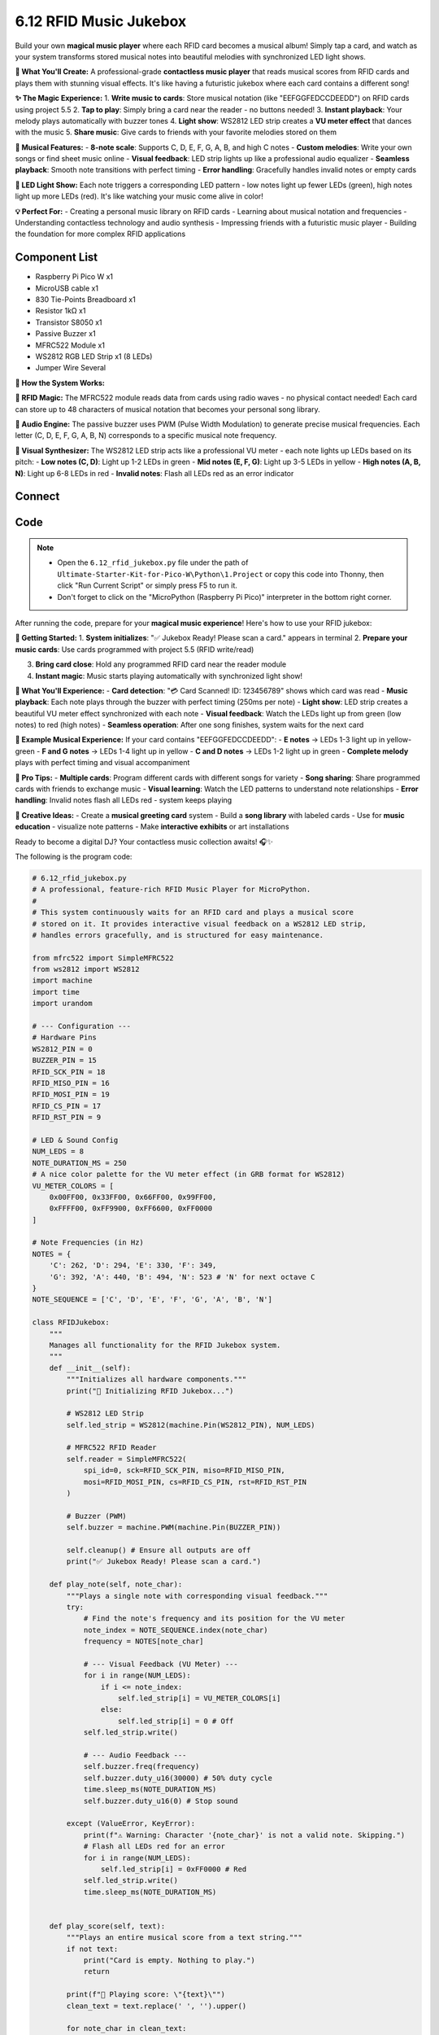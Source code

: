 6.12 RFID Music Jukebox
=========================
Build your own **magical music player** where each RFID card becomes a musical album! Simply tap a card, and watch as your system transforms stored musical notes into beautiful melodies with synchronized LED light shows.

**🎵 What You'll Create:**
A professional-grade **contactless music player** that reads musical scores from RFID cards and plays them with stunning visual effects. It's like having a futuristic jukebox where each card contains a different song!

**✨ The Magic Experience:**
1. **Write music to cards**: Store musical notation (like "EEFGGFEDCCDEEDD") on RFID cards using project 5.5
2. **Tap to play**: Simply bring a card near the reader - no buttons needed!
3. **Instant playback**: Your melody plays automatically with buzzer tones
4. **Light show**: WS2812 LED strip creates a **VU meter effect** that dances with the music
5. **Share music**: Give cards to friends with your favorite melodies stored on them

**🎼 Musical Features:**
- **8-note scale**: Supports C, D, E, F, G, A, B, and high C notes
- **Custom melodies**: Write your own songs or find sheet music online
- **Visual feedback**: LED strip lights up like a professional audio equalizer
- **Seamless playback**: Smooth note transitions with perfect timing
- **Error handling**: Gracefully handles invalid notes or empty cards

**🌈 LED Light Show:**
Each note triggers a corresponding LED pattern - low notes light up fewer LEDs (green), high notes light up more LEDs (red). It's like watching your music come alive in color!

**💡 Perfect For:**
- Creating a personal music library on RFID cards
- Learning about musical notation and frequencies  
- Understanding contactless technology and audio synthesis
- Impressing friends with a futuristic music player
- Building the foundation for more complex RFID applications

Component List
^^^^^^^^^^^^^^^
- Raspberry Pi Pico W x1
- MicroUSB cable x1
- 830 Tie-Points Breadboard x1
- Resistor 1kΩ x1
- Transistor S8050 x1
- Passive Buzzer x1
- MFRC522 Module x1
- WS2812 RGB LED Strip x1 (8 LEDs)
- Jumper Wire Several

**🔧 How the System Works:**

**📡 RFID Magic:**
The MFRC522 module reads data from cards using radio waves - no physical contact needed! Each card can store up to 48 characters of musical notation that becomes your personal song library.

**🎵 Audio Engine:**
The passive buzzer uses PWM (Pulse Width Modulation) to generate precise musical frequencies. Each letter (C, D, E, F, G, A, B, N) corresponds to a specific musical note frequency.

**🌈 Visual Synthesizer:**
The WS2812 LED strip acts like a professional VU meter - each note lights up LEDs based on its pitch:
- **Low notes (C, D)**: Light up 1-2 LEDs in green  
- **Mid notes (E, F, G)**: Light up 3-5 LEDs in yellow
- **High notes (A, B, N)**: Light up 6-8 LEDs in red
- **Invalid notes**: Flash all LEDs red as an error indicator

Connect
^^^^^^^^^
.. image:: img/3.connect/6.13.png

Code
^^^^^^^
.. note::

    * Open the ``6.12_rfid_jukebox.py`` file under the path of ``Ultimate-Starter-Kit-for-Pico-W\Python\1.Project`` or copy this code into Thonny, then click "Run Current Script" or simply press F5 to run it.

    * Don't forget to click on the "MicroPython (Raspberry Pi Pico)" interpreter in the bottom right corner. 

.. 6.12.png

After running the code, prepare for your **magical music experience**! Here's how to use your RFID jukebox:

**🎪 Getting Started:**
1. **System initializes**: "✅ Jukebox Ready! Please scan a card." appears in terminal
2. **Prepare your music cards**: Use cards programmed with project 5.5 (RFID write/read)

.. 6.12-1.png

3. **Bring card close**: Hold any programmed RFID card near the reader module
4. **Instant magic**: Music starts playing automatically with synchronized light show!

.. 6.12-2.png

**🎵 What You'll Experience:**
- **Card detection**: "💳 Card Scanned! ID: 123456789" shows which card was read
- **Music playback**: Each note plays through the buzzer with perfect timing (250ms per note)
- **Light show**: LED strip creates a beautiful VU meter effect synchronized with each note
- **Visual feedback**: Watch the LEDs light up from green (low notes) to red (high notes)
- **Seamless operation**: After one song finishes, system waits for the next card

**🎼 Example Musical Experience:**
If your card contains "EEFGGFEDCCDEEDD":
- **E notes** → LEDs 1-3 light up in yellow-green
- **F and G notes** → LEDs 1-4 light up in yellow  
- **C and D notes** → LEDs 1-2 light up in green
- **Complete melody** plays with perfect timing and visual accompaniment

**🎯 Pro Tips:**
- **Multiple cards**: Program different cards with different songs for variety
- **Song sharing**: Share programmed cards with friends to exchange music
- **Visual learning**: Watch the LED patterns to understand note relationships
- **Error handling**: Invalid notes flash all LEDs red - system keeps playing

**🎨 Creative Ideas:**
- Create a **musical greeting card** system
- Build a **song library** with labeled cards
- Use for **music education** - visualize note patterns
- Make **interactive exhibits** or art installations

Ready to become a digital DJ? Your contactless music collection awaits! 🎧✨

The following is the program code:

.. code-block:: python

    # 6.12_rfid_jukebox.py
    # A professional, feature-rich RFID Music Player for MicroPython.
    #
    # This system continuously waits for an RFID card and plays a musical score
    # stored on it. It provides interactive visual feedback on a WS2812 LED strip,
    # handles errors gracefully, and is structured for easy maintenance.

    from mfrc522 import SimpleMFRC522
    from ws2812 import WS2812
    import machine
    import time
    import urandom

    # --- Configuration ---
    # Hardware Pins
    WS2812_PIN = 0
    BUZZER_PIN = 15
    RFID_SCK_PIN = 18
    RFID_MISO_PIN = 16
    RFID_MOSI_PIN = 19
    RFID_CS_PIN = 17
    RFID_RST_PIN = 9

    # LED & Sound Config
    NUM_LEDS = 8
    NOTE_DURATION_MS = 250
    # A nice color palette for the VU meter effect (in GRB format for WS2812)
    VU_METER_COLORS = [
        0x00FF00, 0x33FF00, 0x66FF00, 0x99FF00,
        0xFFFF00, 0xFF9900, 0xFF6600, 0xFF0000
    ]

    # Note Frequencies (in Hz)
    NOTES = {
        'C': 262, 'D': 294, 'E': 330, 'F': 349,
        'G': 392, 'A': 440, 'B': 494, 'N': 523 # 'N' for next octave C
    }
    NOTE_SEQUENCE = ['C', 'D', 'E', 'F', 'G', 'A', 'B', 'N']

    class RFIDJukebox:
        """
        Manages all functionality for the RFID Jukebox system.
        """
        def __init__(self):
            """Initializes all hardware components."""
            print("🔧 Initializing RFID Jukebox...")
            
            # WS2812 LED Strip
            self.led_strip = WS2812(machine.Pin(WS2812_PIN), NUM_LEDS)
            
            # MFRC522 RFID Reader
            self.reader = SimpleMFRC522(
                spi_id=0, sck=RFID_SCK_PIN, miso=RFID_MISO_PIN,
                mosi=RFID_MOSI_PIN, cs=RFID_CS_PIN, rst=RFID_RST_PIN
            )
            
            # Buzzer (PWM)
            self.buzzer = machine.PWM(machine.Pin(BUZZER_PIN))
            
            self.cleanup() # Ensure all outputs are off
            print("✅ Jukebox Ready! Please scan a card.")

        def play_note(self, note_char):
            """Plays a single note with corresponding visual feedback."""
            try:
                # Find the note's frequency and its position for the VU meter
                note_index = NOTE_SEQUENCE.index(note_char)
                frequency = NOTES[note_char]

                # --- Visual Feedback (VU Meter) ---
                for i in range(NUM_LEDS):
                    if i <= note_index:
                        self.led_strip[i] = VU_METER_COLORS[i]
                    else:
                        self.led_strip[i] = 0 # Off
                self.led_strip.write()

                # --- Audio Feedback ---
                self.buzzer.freq(frequency)
                self.buzzer.duty_u16(30000) # 50% duty cycle
                time.sleep_ms(NOTE_DURATION_MS)
                self.buzzer.duty_u16(0) # Stop sound
                
            except (ValueError, KeyError):
                print(f"⚠️ Warning: Character '{note_char}' is not a valid note. Skipping.")
                # Flash all LEDs red for an error
                for i in range(NUM_LEDS):
                    self.led_strip[i] = 0xFF0000 # Red
                self.led_strip.write()
                time.sleep_ms(NOTE_DURATION_MS)


        def play_score(self, text):
            """Plays an entire musical score from a text string."""
            if not text:
                print("Card is empty. Nothing to play.")
                return
                
            print(f"🎵 Playing score: \"{text}\"")
            clean_text = text.replace(' ', '').upper()
            
            for note_char in clean_text:
                self.play_note(note_char)
                time.sleep_ms(50) # Short pause between notes
                
            print("✅ Score finished.")

        def cleanup(self):
            """Turns off all hardware outputs for a safe state."""
            self.buzzer.duty_u16(0)
            for i in range(NUM_LEDS):
                self.led_strip[i] = 0
            self.led_strip.write()

        def run(self):
            """The main continuous loop to read cards and play music."""
            while True:
                self.cleanup()
                print("\nWaiting for a card...")
                
                # This read() call will block until a card is present
                card_id, text = self.reader.read()
                
                print("-" * 30)
                print(f"💳 Card Scanned! ID: {card_id}")
                self.play_score(text)

    def main():
        """Main function to start the application."""
        jukebox = RFIDJukebox()
        
        try:
            jukebox.run()
        except KeyboardInterrupt:
            print("\n🛑 Program interrupted by user.")
        finally:
            jukebox.cleanup()
            print("🧹 System shut down cleanly.")

    if __name__ == '__main__':
        main()



Phenomenon
^^^^^^^^^^^
.. video:: img/5.phenomenon/6.12-3.mp4
    :width: 100%